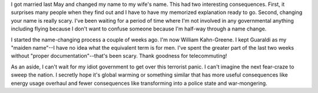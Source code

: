 .. title: Changing the name; now William Kahn-Greene
.. slug: namechange
.. date: 2008-03-03 13:22:01
.. tags: content, life

I got married last May and changed my name to my wife's name. This had
two interesting consequences. First, it surprises many people when they
find out and I have to have my memorized explanation ready to go.
Second, changing your name is really scary. I've been waiting for a
period of time where I'm not involved in any governmental anything
including flying because I don't want to confuse someone because I'm
half-way through a name change.

I started the name-changing process a couple of weeks ago. I'm now
William Kahn-Greene. I kept Guaraldi as my "maiden name"--I have no idea
what the equivalent term is for men. I've spent the greater part of the
last two weeks without "proper documentation"--that's been scary. Thank
goodness for telecommuting!

As an aside, I can't wait for my idiot government to get over this
terrorist panic. I can't imagine the next fear-craze to sweep the
nation. I secretly hope it's global warming or something similar that
has more useful consequences like energy usage overhaul and fewer
consequences like transforming into a police state and war-mongering.
